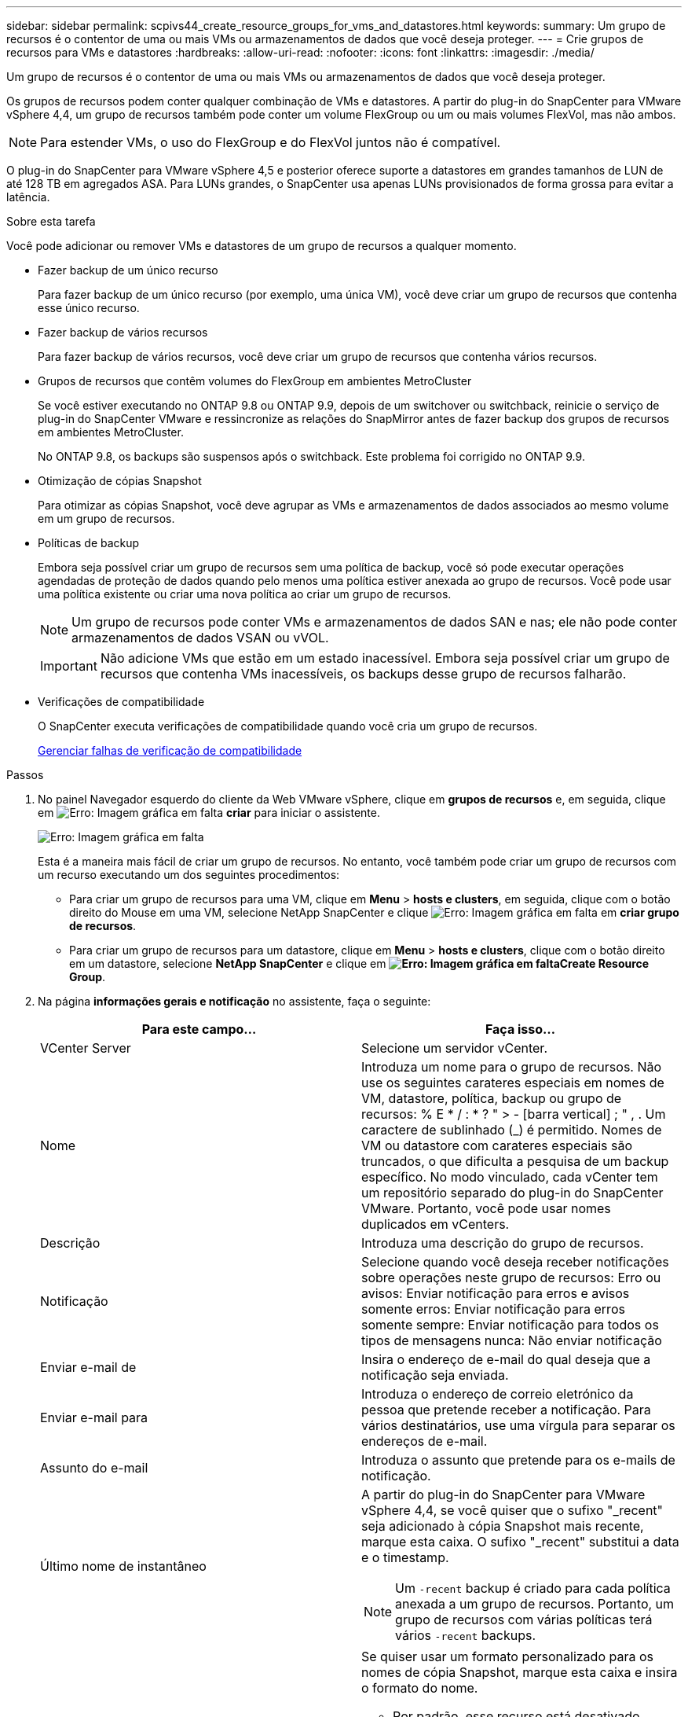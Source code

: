 ---
sidebar: sidebar 
permalink: scpivs44_create_resource_groups_for_vms_and_datastores.html 
keywords:  
summary: Um grupo de recursos é o contentor de uma ou mais VMs ou armazenamentos de dados que você deseja proteger. 
---
= Crie grupos de recursos para VMs e datastores
:hardbreaks:
:allow-uri-read: 
:nofooter: 
:icons: font
:linkattrs: 
:imagesdir: ./media/


[role="lead"]
Um grupo de recursos é o contentor de uma ou mais VMs ou armazenamentos de dados que você deseja proteger.

Os grupos de recursos podem conter qualquer combinação de VMs e datastores. A partir do plug-in do SnapCenter para VMware vSphere 4,4, um grupo de recursos também pode conter um volume FlexGroup ou um ou mais volumes FlexVol, mas não ambos.


NOTE: Para estender VMs, o uso do FlexGroup e do FlexVol juntos não é compatível.

O plug-in do SnapCenter para VMware vSphere 4,5 e posterior oferece suporte a datastores em grandes tamanhos de LUN de até 128 TB em agregados ASA. Para LUNs grandes, o SnapCenter usa apenas LUNs provisionados de forma grossa para evitar a latência.

.Sobre esta tarefa
Você pode adicionar ou remover VMs e datastores de um grupo de recursos a qualquer momento.

* Fazer backup de um único recurso
+
Para fazer backup de um único recurso (por exemplo, uma única VM), você deve criar um grupo de recursos que contenha esse único recurso.

* Fazer backup de vários recursos
+
Para fazer backup de vários recursos, você deve criar um grupo de recursos que contenha vários recursos.

* Grupos de recursos que contêm volumes do FlexGroup em ambientes MetroCluster
+
Se você estiver executando no ONTAP 9.8 ou ONTAP 9.9, depois de um switchover ou switchback, reinicie o serviço de plug-in do SnapCenter VMware e ressincronize as relações do SnapMirror antes de fazer backup dos grupos de recursos em ambientes MetroCluster.

+
No ONTAP 9.8, os backups são suspensos após o switchback. Este problema foi corrigido no ONTAP 9.9.

* Otimização de cópias Snapshot
+
Para otimizar as cópias Snapshot, você deve agrupar as VMs e armazenamentos de dados associados ao mesmo volume em um grupo de recursos.

* Políticas de backup
+
Embora seja possível criar um grupo de recursos sem uma política de backup, você só pode executar operações agendadas de proteção de dados quando pelo menos uma política estiver anexada ao grupo de recursos. Você pode usar uma política existente ou criar uma nova política ao criar um grupo de recursos.

+

NOTE: Um grupo de recursos pode conter VMs e armazenamentos de dados SAN e nas; ele não pode conter armazenamentos de dados VSAN ou vVOL.

+

IMPORTANT: Não adicione VMs que estão em um estado inacessível. Embora seja possível criar um grupo de recursos que contenha VMs inacessíveis, os backups desse grupo de recursos falharão.

* Verificações de compatibilidade
+
O SnapCenter executa verificações de compatibilidade quando você cria um grupo de recursos.

+
<<Gerenciar falhas de verificação de compatibilidade>>



.Passos
. No painel Navegador esquerdo do cliente da Web VMware vSphere, clique em *grupos de recursos* e, em seguida, clique em image:scpivs44_image6.png["Erro: Imagem gráfica em falta"] *criar* para iniciar o assistente.
+
image:scpivs44_image16.png["Erro: Imagem gráfica em falta"]

+
Esta é a maneira mais fácil de criar um grupo de recursos. No entanto, você também pode criar um grupo de recursos com um recurso executando um dos seguintes procedimentos:

+
** Para criar um grupo de recursos para uma VM, clique em *Menu* > *hosts e clusters*, em seguida, clique com o botão direito do Mouse em uma VM, selecione NetApp SnapCenter e clique image:scpivs44_image6.png["Erro: Imagem gráfica em falta"] em *criar grupo de recursos*.
** Para criar um grupo de recursos para um datastore, clique em *Menu* > *hosts e clusters*, clique com o botão direito em um datastore, selecione *NetApp SnapCenter* e clique  em *image:scpivs44_image6.png["Erro: Imagem gráfica em falta"]Create Resource Group*.


. Na página *informações gerais e notificação* no assistente, faça o seguinte:
+
|===
| Para este campo... | Faça isso... 


| VCenter Server | Selecione um servidor vCenter. 


| Nome | Introduza um nome para o grupo de recursos. Não use os seguintes carateres especiais em nomes de VM, datastore, política, backup ou grupo de recursos: % E * / : * ? " > - [barra vertical] ; " , . Um caractere de sublinhado (_) é permitido. Nomes de VM ou datastore com carateres especiais são truncados, o que dificulta a pesquisa de um backup específico. No modo vinculado, cada vCenter tem um repositório separado do plug-in do SnapCenter VMware. Portanto, você pode usar nomes duplicados em vCenters. 


| Descrição | Introduza uma descrição do grupo de recursos. 


| Notificação | Selecione quando você deseja receber notificações sobre operações neste grupo de recursos: Erro ou avisos: Enviar notificação para erros e avisos somente erros: Enviar notificação para erros somente sempre: Enviar notificação para todos os tipos de mensagens nunca: Não enviar notificação 


| Enviar e-mail de | Insira o endereço de e-mail do qual deseja que a notificação seja enviada. 


| Enviar e-mail para | Introduza o endereço de correio eletrónico da pessoa que pretende receber a notificação. Para vários destinatários, use uma vírgula para separar os endereços de e-mail. 


| Assunto do e-mail | Introduza o assunto que pretende para os e-mails de notificação. 


| Último nome de instantâneo  a| 
A partir do plug-in do SnapCenter para VMware vSphere 4,4, se você quiser que o sufixo "_recent" seja adicionado à cópia Snapshot mais recente, marque esta caixa. O sufixo "_recent" substitui a data e o timestamp.


NOTE: Um `-recent` backup é criado para cada política anexada a um grupo de recursos. Portanto, um grupo de recursos com várias políticas terá vários `-recent` backups.



| Formato instantâneo personalizado  a| 
Se quiser usar um formato personalizado para os nomes de cópia Snapshot, marque esta caixa e insira o formato do nome.

** Por padrão, esse recurso está desativado.
** Os nomes de cópia Snapshot padrão usam o formato `<ResourceGroup>_<Date-TimeStamp>` no entanto, você pode especificar um formato personalizado usando as variáveis Use a lista suspensa no campo de nome personalizado para selecionar quais variáveis você deseja usar e a ordem em que elas são usadas. Se você selecionar CustomText, o formato do nome será `<CustomName>_<Date-TimeStamp>`. Insira o texto personalizado na caixa adicional fornecida. OBSERVAÇÃO: Se você também selecionar o sufixo "_Recent", você deve certificar-se de que os nomes personalizados do Snapshot serão exclusivos no datastore. Portanto, você deve adicionar as variáveis Grupo de recursos e Política de USD ao nome.
** Carateres especiais para carateres especiais em nomes, siga as mesmas diretrizes dadas para o campo Nome.


|===
. Na página *recursos*, na lista entidades disponíveis, selecione os recursos desejados no grupo de recursos e clique em *>* para mover suas seleções para a lista entidades selecionadas.
+
image:scpivs44_image17.png["Erro: Imagem gráfica em falta"]

+
Quando você clica em *Avançar*, o sistema primeiro verifica se o SnapCenter gerencia e é compatível com o armazenamento no qual as VMs ou armazenamentos de dados selecionados estão localizados.

+
Se a mensagem `Selected virtual machine is not SnapCenter compatible or Selected datastore is not SnapCenter compatible` for exibida, uma VM ou datastore selecionado não será compatível com o SnapCenter. Consulte <<Gerenciar falhas de verificação de compatibilidade>> para obter mais informações.

. Na página *Spanning Disks*, selecione uma opção para VMs com vários VMDKs em vários datastores:
+
Sempre exclua todos os armazenamentos de dados spanning [este é o padrão para armazenamentos de dados.]

+
Inclua sempre todos os armazenamentos de dados de abrangência [este é o padrão para VMs.]

+
Selecione manualmente os armazenamentos de dados de abrangência a serem incluídos

. Na página *políticas*, selecione ou crie uma ou mais políticas de backup, conforme mostrado na tabela a seguir:
+
|===
| Para usar... | Faça isso... 


| Uma política existente | Selecione uma ou mais políticas na lista. 


| Uma nova política  a| 
.. Clique image:scpivs44_image6.png["Erro: Imagem gráfica em falta"] em *criar*.
.. Conclua o assistente Nova Política de Backup para retornar ao assistente criar Grupo de recursos.


|===
+
No modo vinculado, a lista inclui políticas em todos os vCenters vinculados. Você deve selecionar uma política que esteja no mesmo vCenter que o grupo de recursos.

. Na página *horários*, configure o agendamento de backup para cada política selecionada.
+
image:scpivs44_image18.png["Erro: Imagem gráfica em falta"]

+
No campo hora de início, introduza uma hora diferente de zero.

+
Você deve preencher cada campo. O plug-in SnapCenter VMware cria programações no fuso horário em que o plug-in SnapCenter VMware é implantado. Você pode modificar o fuso horário usando o plug-in do SnapCenter para a GUI do VMware vSphere.

+
link:scpivs44_manage_your_configuration.html#modify-the-time-zones-for-backups["Modifique os fusos horários para backups"].

. Revise o resumo e clique em *Finish*.
+
Antes de clicar em *Finish*, você pode voltar para qualquer página do assistente e alterar as informações.

+
Depois de clicar em *Finish*, o novo grupo de recursos é adicionado à lista de grupos de recursos.

+

NOTE: Se a operação do quiesce falhar em qualquer uma das VMs no backup, o backup será marcado como não consistente com VM, mesmo que a política selecionada tenha a consistência da VM selecionada. Neste caso, é possível que algumas das VMs tenham sido silenciadas com sucesso.





== Gerenciar falhas de verificação de compatibilidade

O SnapCenter executa verificações de compatibilidade quando você tenta criar um grupo de recursos.

Razões para incompatibilidade podem ser:

* Os VMDKs estão em armazenamento não suportado; por exemplo, em um sistema ONTAP executado no modo 7 ou em um dispositivo que não seja ONTAP.
* Um datastore está no storage NetApp executando o Clustered Data ONTAP 8.2,1 ou anterior.
+
O SnapCenter versão 4.x suporta ONTAP 8.3.1 e posterior.

+
O plug-in do SnapCenter para VMware vSphere não executa verificações de compatibilidade para todas as versões do ONTAP; somente para o ONTAP versões 8.2.1 e anteriores. Portanto, consulte sempre o https://mysupport.netapp.com/matrix/imt.jsp?components=91324;&solution=1517&isHWU&src=IMT["Ferramenta de Matriz de interoperabilidade NetApp (IMT)"^] para obter as informações mais recentes sobre o suporte SnapCenter.

* Um dispositivo PCI compartilhado é conetado a uma VM.
* Um IP preferido não está configurado no SnapCenter.
* Você não adicionou o IP de gerenciamento da VM de storage (SVM) ao SnapCenter.
* A VM de storage está inativa.


Para corrigir um erro de compatibilidade, execute o seguinte:

. Certifique-se de que a VM de storage está em execução.
. Verifique se o sistema de storage no qual as VMs estão localizadas foi adicionado ao plug-in do SnapCenter para o inventário do VMware vSphere.
. Certifique-se de que a VM de armazenamento é adicionada ao SnapCenter. Use a opção Adicionar sistema de armazenamento na GUI do cliente Web VMware vSphere.
. Se houver VMs que tenham VMDKs em datastores NetApp e não NetApp, mova os VMDKs para armazenamentos de dados NetApp.

